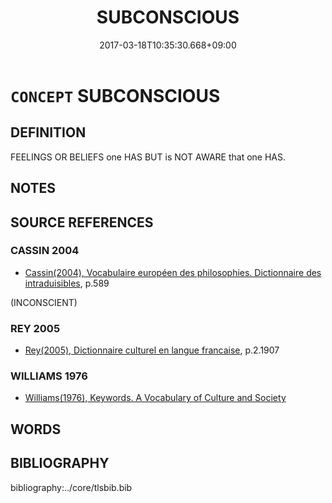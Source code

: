# -*- mode: mandoku-tls-view -*-
#+TITLE: SUBCONSCIOUS
#+DATE: 2017-03-18T10:35:30.668+09:00        
#+STARTUP: content
* =CONCEPT= SUBCONSCIOUS
:PROPERTIES:
:CUSTOM_ID: uuid-813fa6fd-c5f0-46ab-83d5-5b412bfd71e0
:SYNONYM+:  UNCONSCIOUS
:TR_ZH: 下意識
:END:
** DEFINITION

FEELINGS OR BELIEFS one HAS BUT is NOT AWARE that one HAS.

** NOTES

** SOURCE REFERENCES
*** CASSIN 2004
 - [[cite:CASSIN-2004][Cassin(2004), Vocabulaire européen des philosophies. Dictionnaire des intraduisibles]], p.589
 (INCONSCIENT)
*** REY 2005
 - [[cite:REY-2005][Rey(2005), Dictionnaire culturel en langue francaise]], p.2.1907

*** WILLIAMS 1976
 - [[cite:WILLIAMS-1976][Williams(1976), Keywords.  A Vocabulary of Culture and Society]]
** WORDS
   :PROPERTIES:
   :VISIBILITY: children
   :END:
** BIBLIOGRAPHY
bibliography:../core/tlsbib.bib
